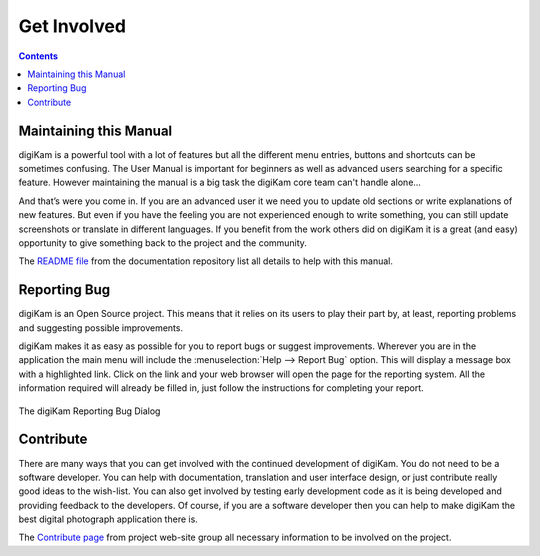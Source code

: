 .. meta::
   :description: Contribute to digiKam project
   :keywords: digiKam, documentation, user manual, photo management, open source, free, help, learn, contribute, translate, write contents

.. metadata-placeholder

   :authors: - digiKam Team

   :license: see Credits and License page for details (https://docs.digikam.org/en/credits_license.html)

.. _get_involved:

Get Involved
============
.. figure:: images/index_get_involved.webp
    :alt:

.. contents::

Maintaining this Manual
-----------------------

digiKam is a powerful tool with a lot of features but all the different menu entries, buttons and shortcuts can be sometimes confusing. The User Manual is important for beginners as well as advanced users searching for a specific feature. However maintaining the manual is a big task the digiKam core team can't handle alone...

And that’s were you come in. If you are an advanced user it we need you to update old sections or write explanations of new features. But even if you have the feeling you are not experienced enough to write something, you can still update screenshots or translate in different languages. If you benefit from the work others did on digiKam it is a great (and easy) opportunity to give something back to the project and the community.

The `README file <https://invent.kde.org/documentation/digikam-doc/-/blob/master/README.md>`_ from the documentation repository list all details to help with this manual.

Reporting Bug
-------------

digiKam is an Open Source project. This means that it relies on its users to play their part by, at least, reporting problems and suggesting possible improvements.

digiKam makes it as easy as possible for you to report bugs or suggest improvements. Wherever you are in the application the main menu will include the :menuselection:`Help --> Report Bug` option. This will display a message box with a highlighted link. Click on the link and your web browser will open the page for the reporting system. All the information required will already be filled in, just follow the instructions for completing your report.

.. figure:: images/index_get_involved_report_bug.webp
    :alt:
    :align: center

    The digiKam Reporting Bug Dialog

Contribute
----------

There are many ways that you can get involved with the continued development of digiKam. You do not need to be a software developer. You can help with documentation, translation and user interface design, or just contribute really good ideas to the wish-list. You can also get involved by testing early development code as it is being developed and providing feedback to the developers. Of course, if you are a software developer then you can help to make digiKam the best digital photograph application there is.

The `Contribute page <https://www.digikam.org/contribute/>`_ from project web-site group all necessary information to be involved on the project.


